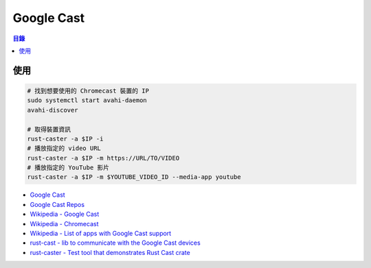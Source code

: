 ========================================
Google Cast
========================================


.. contents:: 目錄


使用
========================================

.. code-block:: sh

    # 找到想要使用的 Chromecast 裝置的 IP
    sudo systemctl start avahi-daemon
    avahi-discover

    # 取得裝置資訊
    rust-caster -a $IP -i
    # 播放指定的 video URL
    rust-caster -a $IP -m https://URL/TO/VIDEO
    # 播放指定的 YouTube 影片
    rust-caster -a $IP -m $YOUTUBE_VIDEO_ID --media-app youtube


* `Google Cast <https://developers.google.com/cast/>`_
* `Google Cast Repos <https://github.com/googlecast>`_
* `Wikipedia - Google Cast <https://en.wikipedia.org/wiki/Google_Cast>`_
* `Wikipedia - Chromecast <https://en.wikipedia.org/wiki/Chromecast>`_
* `Wikipedia - List of apps with Google Cast support <https://en.wikipedia.org/wiki/List_of_apps_with_Google_Cast_support>`_
* `rust-cast - lib to communicate with the Google Cast devices <https://github.com/azasypkin/rust-cast>`_
* `rust-caster - Test tool that demonstrates Rust Cast crate <https://github.com/azasypkin/rust-caster>`_
